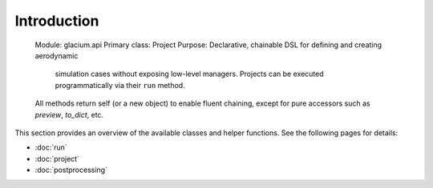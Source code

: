 Introduction
=============
   Module: glacium.api
   Primary class: Project
   Purpose: Declarative, chainable DSL for defining and creating aerodynamic
            simulation cases without exposing low-level managers.  Projects can
            be executed programmatically via their ``run`` method.
   All methods return self (or a new object) to enable fluent chaining,
   except for pure accessors such as `preview`, `to_dict`, etc.

This section provides an overview of the available classes and helper
functions.  See the following pages for details:

- :doc:`run`
- :doc:`project`
- :doc:`postprocessing`